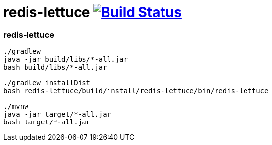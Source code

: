 = redis-lettuce image:https://travis-ci.org/daggerok/kotlin-examples.svg?branch=master["Build Status", link="https://travis-ci.org/daggerok/kotlin-examples"]

//tag::content[]
=== redis-lettuce

----
./gradlew
java -jar build/libs/*-all.jar
bash build/libs/*-all.jar

./gradlew installDist
bash redis-lettuce/build/install/redis-lettuce/bin/redis-lettuce

./mvnw
java -jar target/*-all.jar
bash target/*-all.jar
----

//end::content[]
